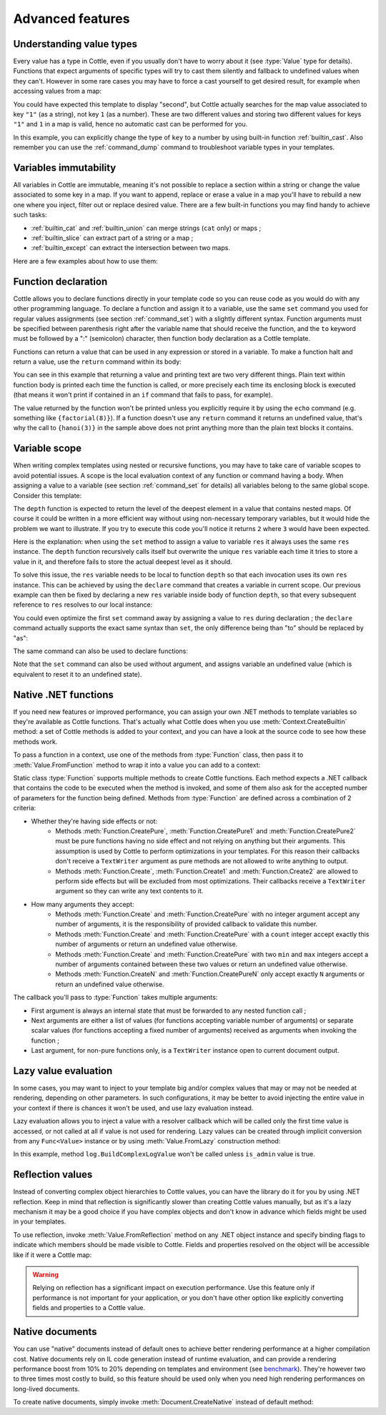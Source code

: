 .. default-domain:: csharp
.. namespace:: Cottle

=================
Advanced features
=================

Understanding value types
=========================

Every value has a type in Cottle, even if you usually don't have to worry about it (see :type:`Value` type for details). Functions that expect arguments of specific types will try to cast them silently and fallback to undefined values when they can't. However in some rare cases you may have to force a cast yourself to get desired result, for example when accessing values from a map:

.. code-block:: plain
    :caption: Cottle template

    {set map to ["first", "second", "third"]}
    {set key to "1"}
    {dump map[key]}

.. code-block:: plain
    :caption: Rendering output

    <void>

You could have expected this template to display "second", but Cottle actually searches for the map value associated to key ``"1"`` (as a string), not key ``1`` (as a number). These are two different values and storing two different values for keys ``"1"`` and ``1`` in a map is valid, hence no automatic cast can be performed for you.

In this example, you can explicitly change the type of ``key`` to a number by using built-in function :ref:`builtin_cast`. Also remember you can use the :ref:`command_dump` command to troubleshoot variable types in your templates.



Variables immutability
======================

All variables in Cottle are immutable, meaning it's not possible to replace a section within a string or change the value associated to some key in a map. If you want to append, replace or erase a value in a map you'll have to rebuild a new one where you inject, filter out or replace desired value. There are a few built-in functions you may find handy to achieve such tasks:

* :ref:`builtin_cat` and :ref:`builtin_union` can merge strings (``cat`` only) or maps ;
* :ref:`builtin_slice` can extract part of a string or a map ;
* :ref:`builtin_except` can extract the intersection between two maps.

Here are a few examples about how to use them:

.. code-block:: plain
    :caption: Cottle template

    {set my_string to "Modify me if you can"}
    {set my_string to cat("I", slice(my_string, 16), ".")}
    {dump my_string}

    {set my_array to [4, 8, 50, 90, 23, 42]}
    {set my_array to cat(slice(my_array, 0, 2), slice(my_array, 4))}
    {set my_array to cat(slice(my_array, 0, 2), [15, 16], slice(my_array, 2))}
    {dump my_array}

    {set my_hash to ["delete_me": "TODO: delete this value", "let_me": "I shouldn't be touched"]}
    {set my_hash to union(my_hash, ["append_me": "I'm here!"])}
    {set my_hash to except(my_hash, ["delete_me": 0])}
    {dump my_hash}

.. code-block:: plain
    :caption: Rendering output

    "I can."
    [4, 8, 15, 16, 23, 42]
    ["let_me": "I shouldn't be touched", "append_me": "I'm here!"]



.. _`declare_function`:

Function declaration
====================

Cottle allows you to declare functions directly in your template code so you can reuse code as you would do with any other programming language. To declare a function and assign it to a variable, use the same ``set`` command you used for regular values assignments (see section :ref:`command_set`) with a slightly different syntax. Function arguments must be specified between parenthesis right after the variable name that should receive the function, and the ``to`` keyword must be followed by a ":" (semicolon) character, then function body declaration as a Cottle template.

Functions can return a value that can be used in any expression or stored in a variable. To make a function halt and return a value, use the ``return`` command within its body:

.. code-block:: plain
    :caption: Cottle template

    {set factorial(n) to:
        {if n > 1:
            {return n * factorial(n - 1)}
        |else:
            {return 1}
        }
    }

    Factorial 1 = {factorial(1)}
    Factorial 3 = {factorial(3)}
    Factorial 8 = {factorial(8)}

    {set hanoi_recursive(n, from, by, to) to:
        {if n > 0:
            {hanoi_recursive(n - 1, from, to, by)}
            Move one disk from {from} to {to}
            {hanoi_recursive(n - 1, by, from, to)}
        }
    }

    {set hanoi(n) to:
        {hanoi_recursive(n, "A", "B", "C")}
    }

    {hanoi(3)}

.. code-block:: plain
    :caption: Rendering output

    Factorial 1 = 1
    Factorial 3 = 6
    Factorial 8 = 40320

    Move one disk from A to C
    Move one disk from A to B
    Move one disk from C to B
    Move one disk from A to C
    Move one disk from B to A
    Move one disk from B to C
    Move one disk from A to C

You can see in this example that returning a value and printing text are two very different things. Plain text within function body is printed each time the function is called, or more precisely each time its enclosing block is executed (that means it won't print if contained in an ``if`` command that fails to pass, for example).

The value returned by the function won't be printed unless you explicitly require it by using the ``echo`` command (e.g. something like ``{factorial(8)}``). If a function doesn't use any ``return`` command it returns an undefined value, that's why the call to ``{hanoi(3)}`` in the sample above does not print anything more than the plain text blocks it contains.



.. _`variable_scope`:

Variable scope
==============

When writing complex templates using nested or recursive functions, you may have to take care of variable scopes to avoid potential issues. A scope is the local evaluation context of any function or command having a body. When assigning a value to a variable (see section :ref:`command_set` for details) all variables belong to the same global scope. Consider this template:

.. code-block:: plain
    :caption: Cottle template

    {set depth(item) to:
        {set res to 0}

        {for child in item:
            {set res_child to depth(child) + 1}
            {set res to max(res, res_child)}
        }

        {return res}
    }

    {depth([["1.1", "1.2", ["1.3.1", "1.3.2"]], "2", "3", ["4.1", "4.2"]])}

The ``depth`` function is expected to return the level of the deepest element in a value that contains nested maps. Of course it could be written in a more efficient way without using non-necessary temporary variables, but it would hide the problem we want to illustrate. If you try to execute this code you'll notice it returns ``2`` where ``3`` would have been expected.

Here is the explanation: when using the ``set`` method to assign a value to variable ``res`` it always uses the same ``res`` instance. The ``depth`` function recursively calls itself but overwrite the unique ``res`` variable each time it tries to store a value in it, and therefore fails to store the actual deepest level as it should.

To solve this issue, the ``res`` variable needs to be local to function ``depth`` so that each invocation uses its own ``res`` instance. This can be achieved by using the ``declare`` command that creates a variable in current scope. Our previous example can then be fixed by declaring a new ``res`` variable inside body of function ``depth``, so that every subsequent reference to ``res`` resolves to our local instance:

.. code-block:: plain
    :caption: Cottle template
    :emphasize-lines: 2

    {set depth(item) to:
        {declare res}
        {set res to 0}

        {for child in item:
            {set res_child to depth(child) + 1}
            {set res to max(res, res_child)}
        }

        {return res}
    }

    {depth([["1.1", "1.2", ["1.3.1", "1.3.2"]], "2", "3", ["4.1", "4.2"]])}

You could even optimize the first ``set`` command away by assigning a value to ``res`` during declaration ; the ``declare`` command actually supports the exact same syntax than ``set``, the only difference being than "to" should be replaced by "as":

.. code-block:: plain
    :caption: Cottle template

    {declare res as 0}

The same command can also be used to declare functions:

.. code-block:: plain
    :caption: Cottle template

    {declare square(n) as:
        {return n * n}
    }

Note that the ``set`` command can also be used without argument, and assigns variable an undefined value (which is equivalent to reset it to an undefined state).



.. _`native_function`:

Native .NET functions
=====================

If you need new features or improved performance, you can assign your own .NET methods to template variables so they're available as Cottle functions. That's actually what Cottle does when you use :meth:`Context.CreateBuiltin` method: a set of Cottle methods is added to your context, and you can have a look at the source code to see how these methods work.

To pass a function in a context, use one of the methods from :type:`Function` class, then pass it to :meth:`Value.FromFunction` method to wrap it into a value you can add to a context:

.. code-block:: plain
    :caption: Cottle template

    Testing custom "repeat" function:

    {repeat("a", 15)}
    {repeat("oh", 7)}
    {repeat("!", 10)}

.. code-block:: csharp
    :caption: C# source

    var context = Context.CreateBuiltin(new Dictionary<Value, Value>
    {
        ["repeat"] = Value.CreateFunction(Function.CreatePure2((state, subject, count) =>
        {
            var builder = new StringBuilder();

            for (var i = 0; i < count; ++i)
                builder.Append(subject);

            return builder.ToString();
        }))
    });

.. code-block:: plain
    :caption: Rendering output

    Testing custom "repeat" function:

    aaaaaaaaaaaaaaa
    ohohohohohohoh
    !!!!!!!!!!

Static class :type:`Function` supports multiple methods to create Cottle functions. Each method expects a .NET callback that contains the code to be executed when the method is invoked, and some of them also ask for the accepted number of parameters for the function being defined. Methods from :type:`Function` are defined across a combination of 2 criteria:

* Whether they're having side effects or not:
    * Methods :meth:`Function.CreatePure`, :meth:`Function.CreatePure1` and :meth:`Function.CreatePure2` must be pure functions having no side effect and not relying on anything but their arguments. This assumption is used by Cottle to perform optimizations in your templates. For this reason their callbacks don't receive a ``TextWriter`` argument as pure methods are not allowed to write anything to output.
    * Methods :meth:`Function.Create`, :meth:`Function.Create1` and :meth:`Function.Create2` are allowed to perform side effects but will be excluded from most optimizations. Their callbacks receive a ``TextWriter`` argument so they can write any text contents to it.
* How many arguments they accept:
    * Methods :meth:`Function.Create` and :meth:`Function.CreatePure` with no integer argument accept any number of arguments, it is the responsibility of provided callback to validate this number.
    * Methods :meth:`Function.Create` and :meth:`Function.CreatePure` with a ``count`` integer accept exactly this number of arguments or return an undefined value otherwise.
    * Methods :meth:`Function.Create` and :meth:`Function.CreatePure` with two ``min`` and ``max`` integers accept a number of arguments contained between these two values or return an undefined value otherwise.
    * Methods :meth:`Function.CreateN` and :meth:`Function.CreatePureN` only accept exactly ``N`` arguments or return an undefined value otherwise.

The callback you'll pass to :type:`Function` takes multiple arguments:

* First argument is always an internal state that must be forwarded to any nested function call ;
* Next arguments are either a list of values (for functions accepting variable number of arguments) or separate scalar values (for functions accepting a fixed number of arguments) received as arguments when invoking the function ;
* Last argument, for non-pure functions only, is a ``TextWriter`` instance open to current document output.



.. _`lazy_value`:

Lazy value evaluation
=====================

In some cases, you may want to inject to your template big and/or complex values that may or may not be needed at rendering, depending on other parameters. In such configurations, it may be better to avoid injecting the entire value in your context if there is chances it won't be used, and use lazy evaluation instead.

Lazy evaluation allows you to inject a value with a resolver callback which will be called only the first time value is accessed, or not called at all if value is not used for rendering. Lazy values can be created through implicit conversion from any ``Func<Value>`` instance or by using :meth:`Value.FromLazy` construction method:

.. code-block:: plain
    :caption: Cottle template

    {if is_admin:
        Administration log: {log}
    }

.. code-block:: csharp
    :caption: C# source
    :emphasize-lines: 4

    var context = Context.CreateBuiltin(new Dictionary<Value, Value>
    {
        ["is_admin"] = user.IsAdmin,
        ["log"] = () => log.BuildComplexLogValue() // Implicit conversion to lazy value
    });

    document.Render(context, Console.Out);

In this example, method ``log.BuildComplexLogValue`` won't be called unless ``is_admin`` value is true.



.. _`reflection_value`:

Reflection values
=================

Instead of converting complex object hierarchies to Cottle values, you can have the library do it for you by using .NET reflection. Keep in mind that reflection is significantly slower than creating Cottle values manually, but as it's a lazy mechanism it may be a good choice if you have complex objects and don't know in advance which fields might be used in your templates.

To use reflection, invoke :meth:`Value.FromReflection` method on any .NET object instance and specify binding flags to indicate which members should be made visible to Cottle. Fields and properties resolved on the object will be accessible like if it were a Cottle map:

.. code-block:: plain
    :caption: Cottle template

    Your image has a size of {image.Width}x{image.Height} pixels.

    {for key, value in image:
        {if value:
            {key} = {value}
        }
    }

.. code-block:: csharp
    :caption: C# source
    :emphasize-lines: 3

    var context = Context.CreateBuiltin(new Dictionary<Value, Value>
    {
        ["image"] = Value.FromReflection(new Bitmap(50, 50), BindingFlags.Instance | BindingFlags.Public)
    });

.. code-block:: plain
    :caption: Rendering output

    Your image has a size of 50x50 pixels.

    Width = 50
    Height = 50
    HorizontalResolution = 96
    VerticalResolution = 96
    Flags = 2

.. warning::

    Relying on reflection has a significant impact on execution performance. Use this feature only if performance is not important for your application, or you don't have other option like explicitly converting fields and properties to a Cottle value.



.. _`native_document`:

Native documents
================

You can use "native" documents instead of default ones to achieve better rendering performance at a higher compilation cost. Native documents rely on IL code generation instead of runtime evaluation, and can provide a rendering performance boost from 10% to 20% depending on templates and environment (see `benchmark <https://r3c.github.io/cottle/benchmark.html>`__). They're however two to three times most costly to build, so this feature should be used only when you need high rendering performances on long-lived documents.

To create native documents, simply invoke :meth:`Document.CreateNative` instead of default method:

.. code-block:: csharp
    :caption: C# source

    var document = Document.CreateNative(template).DocumentOrThrow;
